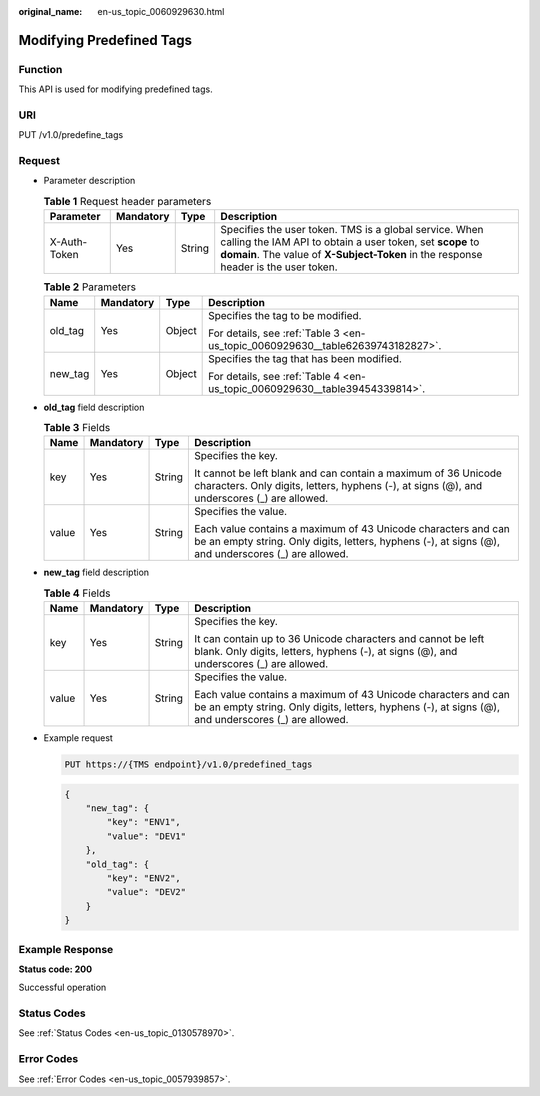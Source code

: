 :original_name: en-us_topic_0060929630.html

.. _en-us_topic_0060929630:

Modifying Predefined Tags
=========================

Function
--------

This API is used for modifying predefined tags.

URI
---

PUT /v1.0/predefine_tags

Request
-------

-  Parameter description

   .. table:: **Table 1** Request header parameters

      +--------------+-----------+--------+-------------------------------------------------------------------------------------------------------------------------------------------------------------------------------------------------------------+
      | Parameter    | Mandatory | Type   | Description                                                                                                                                                                                                 |
      +==============+===========+========+=============================================================================================================================================================================================================+
      | X-Auth-Token | Yes       | String | Specifies the user token. TMS is a global service. When calling the IAM API to obtain a user token, set **scope** to **domain**. The value of **X-Subject-Token** in the response header is the user token. |
      +--------------+-----------+--------+-------------------------------------------------------------------------------------------------------------------------------------------------------------------------------------------------------------+

   .. table:: **Table 2** Parameters

      +-----------------+-----------------+-----------------+--------------------------------------------------------------------------------+
      | Name            | Mandatory       | Type            | Description                                                                    |
      +=================+=================+=================+================================================================================+
      | old_tag         | Yes             | Object          | Specifies the tag to be modified.                                              |
      |                 |                 |                 |                                                                                |
      |                 |                 |                 | For details, see :ref:`Table 3 <en-us_topic_0060929630__table62639743182827>`. |
      +-----------------+-----------------+-----------------+--------------------------------------------------------------------------------+
      | new_tag         | Yes             | Object          | Specifies the tag that has been modified.                                      |
      |                 |                 |                 |                                                                                |
      |                 |                 |                 | For details, see :ref:`Table 4 <en-us_topic_0060929630__table39454339814>`.    |
      +-----------------+-----------------+-----------------+--------------------------------------------------------------------------------+

-  **old_tag** field description

   .. _en-us_topic_0060929630__table62639743182827:

   .. table:: **Table 3** Fields

      +-----------------+-----------------+-----------------+----------------------------------------------------------------------------------------------------------------------------------------------------------------------+
      | Name            | Mandatory       | Type            | Description                                                                                                                                                          |
      +=================+=================+=================+======================================================================================================================================================================+
      | key             | Yes             | String          | Specifies the key.                                                                                                                                                   |
      |                 |                 |                 |                                                                                                                                                                      |
      |                 |                 |                 | It cannot be left blank and can contain a maximum of 36 Unicode characters. Only digits, letters, hyphens (-), at signs (@), and underscores (_) are allowed.        |
      +-----------------+-----------------+-----------------+----------------------------------------------------------------------------------------------------------------------------------------------------------------------+
      | value           | Yes             | String          | Specifies the value.                                                                                                                                                 |
      |                 |                 |                 |                                                                                                                                                                      |
      |                 |                 |                 | Each value contains a maximum of 43 Unicode characters and can be an empty string. Only digits, letters, hyphens (-), at signs (@), and underscores (_) are allowed. |
      +-----------------+-----------------+-----------------+----------------------------------------------------------------------------------------------------------------------------------------------------------------------+

-  **new_tag** field description

   .. _en-us_topic_0060929630__table39454339814:

   .. table:: **Table 4** Fields

      +-----------------+-----------------+-----------------+----------------------------------------------------------------------------------------------------------------------------------------------------------------------+
      | Name            | Mandatory       | Type            | Description                                                                                                                                                          |
      +=================+=================+=================+======================================================================================================================================================================+
      | key             | Yes             | String          | Specifies the key.                                                                                                                                                   |
      |                 |                 |                 |                                                                                                                                                                      |
      |                 |                 |                 | It can contain up to 36 Unicode characters and cannot be left blank. Only digits, letters, hyphens (-), at signs (@), and underscores (_) are allowed.               |
      +-----------------+-----------------+-----------------+----------------------------------------------------------------------------------------------------------------------------------------------------------------------+
      | value           | Yes             | String          | Specifies the value.                                                                                                                                                 |
      |                 |                 |                 |                                                                                                                                                                      |
      |                 |                 |                 | Each value contains a maximum of 43 Unicode characters and can be an empty string. Only digits, letters, hyphens (-), at signs (@), and underscores (_) are allowed. |
      +-----------------+-----------------+-----------------+----------------------------------------------------------------------------------------------------------------------------------------------------------------------+

-  Example request

   .. code-block:: text

      PUT https://{TMS endpoint}/v1.0/predefined_tags

   .. code-block::

      {
          "new_tag": {
              "key": "ENV1",
              "value": "DEV1"
          },
          "old_tag": {
              "key": "ENV2",
              "value": "DEV2"
          }
      }

Example Response
----------------

**Status code: 200**

Successful operation

Status Codes
------------

See :ref:`Status Codes <en-us_topic_0130578970>`.

Error Codes
-----------

See :ref:`Error Codes <en-us_topic_0057939857>`.
